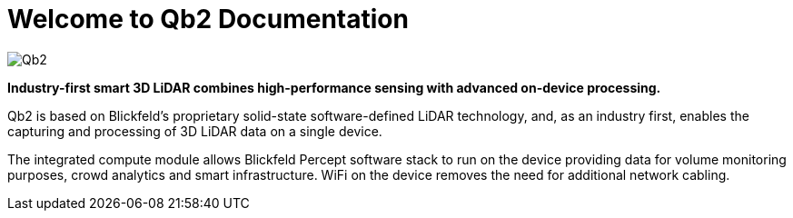 = Welcome to Qb2 Documentation

image::qb2_product_banner.png[alt=Qb2]

*Industry-first smart 3D LiDAR combines high-performance sensing with advanced on-device processing.*

Qb2 is based on Blickfeld’s proprietary solid-state software-defined LiDAR technology, and, as an industry first, enables the capturing and processing of 3D LiDAR data on a single device.

The integrated compute module allows Blickfeld Percept software stack to run on the device providing data for volume monitoring purposes, crowd analytics and smart infrastructure. WiFi on the device removes the need for additional network cabling.
